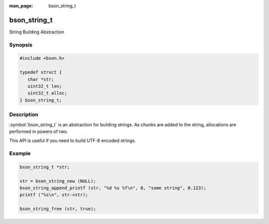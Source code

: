 :man_page: bson_string_t

bson_string_t
=============

String Building Abstraction

Synopsis
--------

.. code-block:: c

  #include <bson.h>

  typedef struct {
     char *str;
     uint32_t len;
     uint32_t alloc;
  } bson_string_t;

Description
-----------

:symbol:`bson_string_t` is an abstraction for building strings. As chunks are added to the string, allocations are performed in powers of two.

This API is useful if you need to build UTF-8 encoded strings.

.. only:: html

  Functions
  ---------

  .. toctree::
    :titlesonly:
    :maxdepth: 1

    bson_string_append
    bson_string_append_c
    bson_string_append_printf
    bson_string_append_unichar
    bson_string_free
    bson_string_new
    bson_string_truncate

Example
-------

.. code-block:: c

  bson_string_t *str;

  str = bson_string_new (NULL);
  bson_string_append_printf (str, "%d %s %f\n", 0, "some string", 0.123);
  printf ("%s\n", str->str);

  bson_string_free (str, true);

.. tip:

  You can call :symbol:`bson_string_free()` with ``false`` if you would like to take ownership of ``str->str``. Some APIs that do this might call ``return bson_string_free (str, false);`` after building the string.

